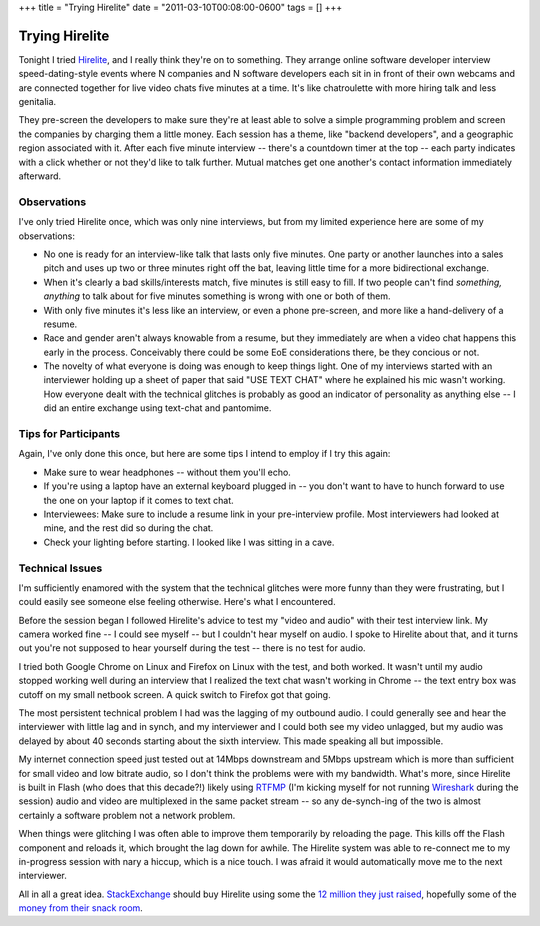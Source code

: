 +++
title = "Trying Hirelite"
date = "2011-03-10T00:08:00-0600"
tags = []
+++

Trying Hirelite
===============

Tonight I tried Hirelite_, and I really think they're on to something.  They
arrange online software developer interview speed-dating-style events where N
companies and N software developers each sit in in front of their own webcams
and are connected together for live video chats five minutes at a time.
It's like chatroulette with more hiring talk and less genitalia. 

They pre-screen the developers to make sure they're at least able to solve a
simple programming problem and screen the companies by charging them a little
money.  Each session has a theme, like "backend developers", and a geographic
region associated with it.  After each five minute interview -- there's a
countdown timer at the top -- each party indicates with a click whether or not
they'd like to talk further.  Mutual matches get one another's contact
information immediately afterward.

Observations
------------

I've only tried Hirelite once, which was only nine interviews, but from my
limited experience here are some of my observations:

- No one is ready for an interview-like talk that lasts only five minutes.  One
  party or another launches into a sales pitch and uses up two or three minutes
  right off the bat, leaving little time for a more bidirectional exchange.
- When it's clearly a bad skills/interests match, five minutes is still easy to
  fill.  If two people can't find *something, anything* to talk about for five
  minutes something is wrong with one or both of them.
- With only five minutes it's less like an interview, or even a phone
  pre-screen, and more like a hand-delivery of a resume.
- Race and gender aren't always knowable from a resume, but they immediately are
  when a video chat happens this early in the process.  Conceivably there could
  be some EoE considerations there, be they concious or not.
- The novelty of what everyone is doing was enough to keep things light.  One of
  my interviews started with an interviewer holding up a sheet of paper that
  said "USE TEXT CHAT" where he explained his mic wasn't working.  How everyone
  dealt with the technical glitches is probably as good an indicator of
  personality as anything else -- I did an entire exchange using text-chat and
  pantomime.

Tips for Participants
---------------------

Again, I've only done this once, but here are some tips I intend to employ if I
try this again:

- Make sure to wear headphones -- without them you'll echo.
- If you're using a laptop have an external keyboard plugged in -- you don't
  want to have to hunch forward to use the one on your laptop if it comes to
  text chat.
- Interviewees: Make sure to include a resume link in your pre-interview
  profile.  Most interviewers had looked at mine, and the rest did so during the
  chat.
- Check your lighting before starting.  I looked like I was sitting in a cave.

Technical Issues
----------------

I'm sufficiently enamored with the system that the technical glitches were more
funny than they were frustrating, but I could easily see someone else feeling
otherwise.  Here's what I encountered.

Before the session began I followed Hirelite's advice to test my "video and
audio" with their test interview link.  My camera worked fine -- I could see
myself -- but I couldn't hear myself on audio.  I spoke to Hirelite about that,
and it turns out you're not supposed to hear yourself during the test -- there
is no test for audio.

I tried both Google Chrome on Linux and Firefox on Linux with the test, and both
worked.  It wasn't until my audio stopped working well during an interview that
I realized the text chat wasn't working in Chrome -- the text entry box was
cutoff on my small netbook screen.  A quick switch to Firefox got that going.

The most persistent technical problem I had was the lagging of my outbound
audio.  I could generally see and hear the interviewer with little lag and in
synch, and my interviewer and I could both see my video unlagged, but my audio
was delayed by about 40 seconds starting about the sixth interview.  This made
speaking all but impossible.

My internet connection speed just tested out at 14Mbps downstream and 5Mbps
upstream which is more than sufficient for small video and low bitrate audio, so
I don't think the problems were with my bandwidth.  What's more, since Hirelite
is built in Flash (who does that this decade?!) likely using RTFMP_ (I'm kicking
myself for not running Wireshark_ during the session) audio and video are
multiplexed in the same packet stream -- so any de-synch-ing of the two is
almost certainly a software problem not a network problem.

When things were glitching I was often able to improve them temporarily by
reloading the page.  This kills off the Flash component and reloads it, which
brought the lag down for awhile.  The Hirelite system was able to re-connect me
to my in-progress session with nary a hiccup, which is a nice touch.  I was
afraid it would automatically move me to the next interviewer.

All in all a great idea.  StackExchange_ should buy Hirelite using some the `12
million they just raised`_, hopefully some of the `money from their snack
room`_.

.. _Hirelite: http://www.hirelite.com
.. _Wireshark: http://www.wireshark.org/
.. _RTFMP: http://en.wikipedia.org/wiki/Real_Time_Media_Flow_Protocol
.. _StackExchange: http://stackexchange.com/
.. _12 million they just raised: http://blog.stackoverflow.com/2011/03/a-new-name-for-stack-overflow-with-surprise-ending/
.. _money from their snack room: http://blog.stackoverflow.com/wp-content/uploads/A31.jpg
